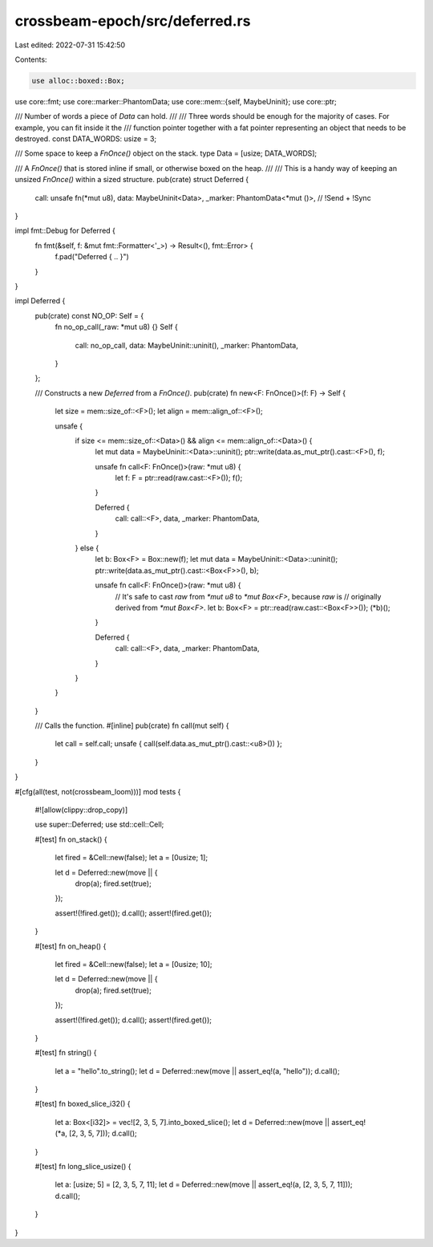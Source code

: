 crossbeam-epoch/src/deferred.rs
===============================

Last edited: 2022-07-31 15:42:50

Contents:

.. code-block:: rs

    use alloc::boxed::Box;
use core::fmt;
use core::marker::PhantomData;
use core::mem::{self, MaybeUninit};
use core::ptr;

/// Number of words a piece of `Data` can hold.
///
/// Three words should be enough for the majority of cases. For example, you can fit inside it the
/// function pointer together with a fat pointer representing an object that needs to be destroyed.
const DATA_WORDS: usize = 3;

/// Some space to keep a `FnOnce()` object on the stack.
type Data = [usize; DATA_WORDS];

/// A `FnOnce()` that is stored inline if small, or otherwise boxed on the heap.
///
/// This is a handy way of keeping an unsized `FnOnce()` within a sized structure.
pub(crate) struct Deferred {
    call: unsafe fn(*mut u8),
    data: MaybeUninit<Data>,
    _marker: PhantomData<*mut ()>, // !Send + !Sync
}

impl fmt::Debug for Deferred {
    fn fmt(&self, f: &mut fmt::Formatter<'_>) -> Result<(), fmt::Error> {
        f.pad("Deferred { .. }")
    }
}

impl Deferred {
    pub(crate) const NO_OP: Self = {
        fn no_op_call(_raw: *mut u8) {}
        Self {
            call: no_op_call,
            data: MaybeUninit::uninit(),
            _marker: PhantomData,
        }
    };

    /// Constructs a new `Deferred` from a `FnOnce()`.
    pub(crate) fn new<F: FnOnce()>(f: F) -> Self {
        let size = mem::size_of::<F>();
        let align = mem::align_of::<F>();

        unsafe {
            if size <= mem::size_of::<Data>() && align <= mem::align_of::<Data>() {
                let mut data = MaybeUninit::<Data>::uninit();
                ptr::write(data.as_mut_ptr().cast::<F>(), f);

                unsafe fn call<F: FnOnce()>(raw: *mut u8) {
                    let f: F = ptr::read(raw.cast::<F>());
                    f();
                }

                Deferred {
                    call: call::<F>,
                    data,
                    _marker: PhantomData,
                }
            } else {
                let b: Box<F> = Box::new(f);
                let mut data = MaybeUninit::<Data>::uninit();
                ptr::write(data.as_mut_ptr().cast::<Box<F>>(), b);

                unsafe fn call<F: FnOnce()>(raw: *mut u8) {
                    // It's safe to cast `raw` from `*mut u8` to `*mut Box<F>`, because `raw` is
                    // originally derived from `*mut Box<F>`.
                    let b: Box<F> = ptr::read(raw.cast::<Box<F>>());
                    (*b)();
                }

                Deferred {
                    call: call::<F>,
                    data,
                    _marker: PhantomData,
                }
            }
        }
    }

    /// Calls the function.
    #[inline]
    pub(crate) fn call(mut self) {
        let call = self.call;
        unsafe { call(self.data.as_mut_ptr().cast::<u8>()) };
    }
}

#[cfg(all(test, not(crossbeam_loom)))]
mod tests {
    #![allow(clippy::drop_copy)]

    use super::Deferred;
    use std::cell::Cell;

    #[test]
    fn on_stack() {
        let fired = &Cell::new(false);
        let a = [0usize; 1];

        let d = Deferred::new(move || {
            drop(a);
            fired.set(true);
        });

        assert!(!fired.get());
        d.call();
        assert!(fired.get());
    }

    #[test]
    fn on_heap() {
        let fired = &Cell::new(false);
        let a = [0usize; 10];

        let d = Deferred::new(move || {
            drop(a);
            fired.set(true);
        });

        assert!(!fired.get());
        d.call();
        assert!(fired.get());
    }

    #[test]
    fn string() {
        let a = "hello".to_string();
        let d = Deferred::new(move || assert_eq!(a, "hello"));
        d.call();
    }

    #[test]
    fn boxed_slice_i32() {
        let a: Box<[i32]> = vec![2, 3, 5, 7].into_boxed_slice();
        let d = Deferred::new(move || assert_eq!(*a, [2, 3, 5, 7]));
        d.call();
    }

    #[test]
    fn long_slice_usize() {
        let a: [usize; 5] = [2, 3, 5, 7, 11];
        let d = Deferred::new(move || assert_eq!(a, [2, 3, 5, 7, 11]));
        d.call();
    }
}


